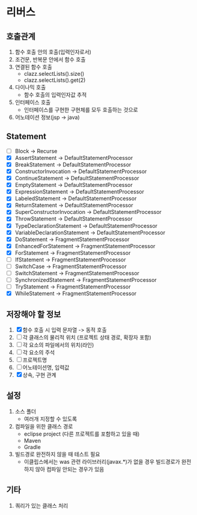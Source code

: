 * 리버스
** 호출관계
1. 함수 호출 안의 호출(입력인자로서)
2. 조건문, 반복문 안에서 함수 호출
3. 연결된 함수 호출
   - clazz.selectLists().size()
   - clazz.selectLists().get(2)
4. 다이나믹 호출
   - 함수 호출의 입력인자값 추적
5. 인터페이스 호출
   - 인터페이스를 구현한 구현체를 모두 호출하는 것으로
6. 어노테이션 정보(jsp -> java)
** Statement
  - [ ] Block                         -> Recurse
  - [X] AssertStatement               -> DefaultStatementProcessor
  - [X] BreakStatement                -> DefaultStatementProcessor
  - [X] ConstructorInvocation         -> DefaultStatementProcessor
  - [X] ContinueStatement             -> DefaultStatementProcessor
  - [X] EmptyStatement                -> DefaultStatementProcessor
  - [X] ExpressionStatement           -> DefaultStatementProcessor
  - [X] LabeledStatement              -> DefaultStatementProcessor
  - [X] ReturnStatement               -> DefaultStatementProcessor
  - [X] SuperConstructorInvocation    -> DefaultStatementProcessor
  - [X] ThrowStatement                -> DefaultStatementProcessor
  - [X] TypeDeclarationStatement      -> DefaultStatementProcessor
  - [X] VariableDeclarationStatement  -> DefaultStatementProcessor
  - [X] DoStatement                   -> FragmentStatementProcessor
  - [X] EnhancedForStatement          -> FragmentStatementProcessor
  - [X] ForStatement                  -> FragmentStatementProcessor
  - [ ] IfStatement                   -> FragmentStatementProcessor
  - [ ] SwitchCase                    -> FragmentStatementProcessor
  - [ ] SwitchStatement               -> FragmentStatementProcessor
  - [ ] SynchronizedStatement         -> FragmentStatementProcessor
  - [ ] TryStatement                  -> FragmentStatementProcessor
  - [X] WhileStatement                -> FragmentStatementProcessor
** 저장해야 할 정보
1. [X] 함수 호출 시 입력 문자열 -> 동적 호출
2. [ ] 각 클래스의 물리적 위치 (프로젝트 상태 경로, 확장자 포함)
3. [ ] 각 요소의 파일에서의 위치(라인)
4. [ ] 각 요소의 주석
5. [ ] 프로젝트명
6. [ ] 어노테이션명, 입력값
7. [X] 상속, 구현 관계
** 설정
1. 소스 폴더
   - 여러개 지정할 수 있도록
2. 컴파일을 위한 클래스 경로
   - eclipse project (다른 프로젝트를 포함하고 있을 때)
   - Maven
   - Gradle
3. 빌드경로 완전하지 않을 때 테스트 필요
   - 이클립스에서는 was 관련 라이브러리(javax.*)가 없을 경우 빌드경로가 완전하지 않아 컴파일 안되는 경우가 있음
** 기타
1. 쿼리가 있는 클래스 처리
